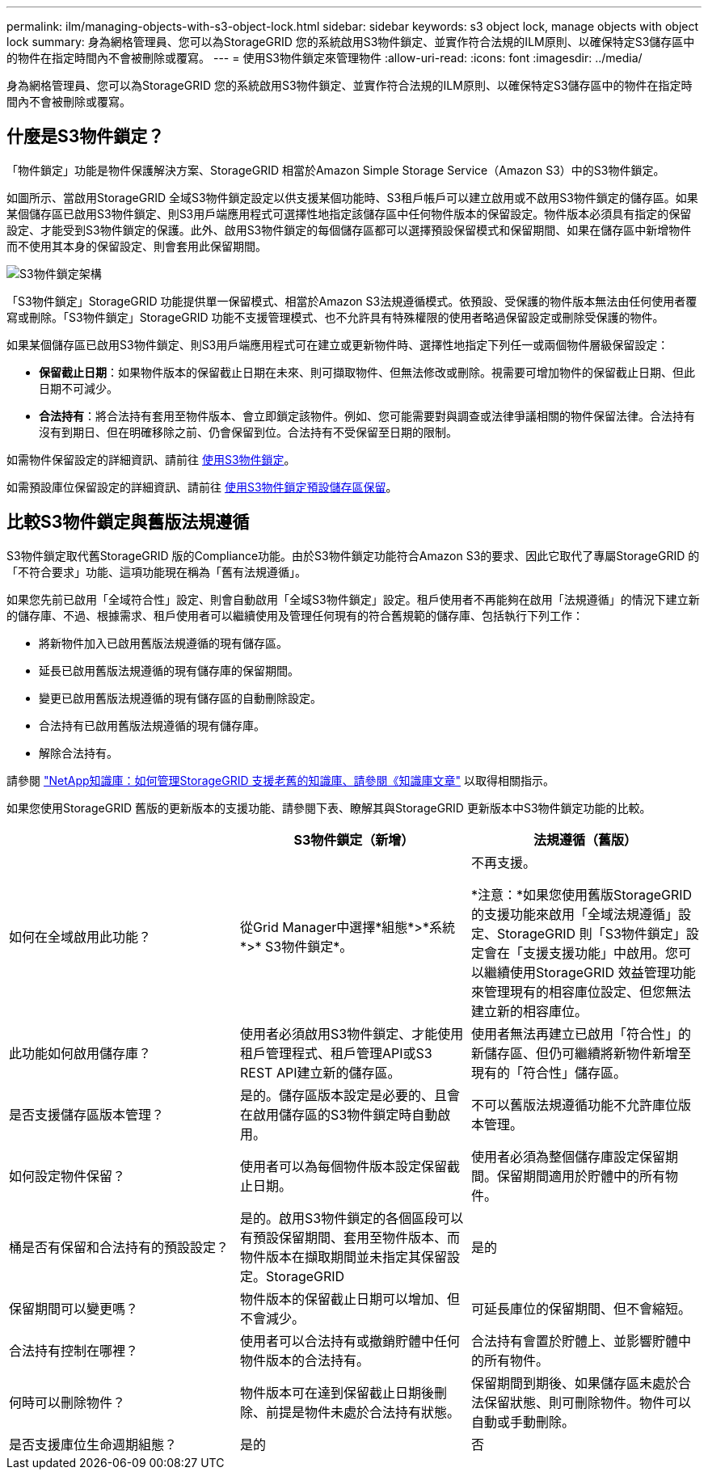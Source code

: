 ---
permalink: ilm/managing-objects-with-s3-object-lock.html 
sidebar: sidebar 
keywords: s3 object lock, manage objects with object lock 
summary: 身為網格管理員、您可以為StorageGRID 您的系統啟用S3物件鎖定、並實作符合法規的ILM原則、以確保特定S3儲存區中的物件在指定時間內不會被刪除或覆寫。 
---
= 使用S3物件鎖定來管理物件
:allow-uri-read: 
:icons: font
:imagesdir: ../media/


[role="lead"]
身為網格管理員、您可以為StorageGRID 您的系統啟用S3物件鎖定、並實作符合法規的ILM原則、以確保特定S3儲存區中的物件在指定時間內不會被刪除或覆寫。



== 什麼是S3物件鎖定？

「物件鎖定」功能是物件保護解決方案、StorageGRID 相當於Amazon Simple Storage Service（Amazon S3）中的S3物件鎖定。

如圖所示、當啟用StorageGRID 全域S3物件鎖定設定以供支援某個功能時、S3租戶帳戶可以建立啟用或不啟用S3物件鎖定的儲存區。如果某個儲存區已啟用S3物件鎖定、則S3用戶端應用程式可選擇性地指定該儲存區中任何物件版本的保留設定。物件版本必須具有指定的保留設定、才能受到S3物件鎖定的保護。此外、啟用S3物件鎖定的每個儲存區都可以選擇預設保留模式和保留期間、如果在儲存區中新增物件而不使用其本身的保留設定、則會套用此保留期間。

image::../media/s3_object_lock_architecture.png[S3物件鎖定架構]

「S3物件鎖定」StorageGRID 功能提供單一保留模式、相當於Amazon S3法規遵循模式。依預設、受保護的物件版本無法由任何使用者覆寫或刪除。「S3物件鎖定」StorageGRID 功能不支援管理模式、也不允許具有特殊權限的使用者略過保留設定或刪除受保護的物件。

如果某個儲存區已啟用S3物件鎖定、則S3用戶端應用程式可在建立或更新物件時、選擇性地指定下列任一或兩個物件層級保留設定：

* *保留截止日期*：如果物件版本的保留截止日期在未來、則可擷取物件、但無法修改或刪除。視需要可增加物件的保留截止日期、但此日期不可減少。
* *合法持有*：將合法持有套用至物件版本、會立即鎖定該物件。例如、您可能需要對與調查或法律爭議相關的物件保留法律。合法持有沒有到期日、但在明確移除之前、仍會保留到位。合法持有不受保留至日期的限制。


如需物件保留設定的詳細資訊、請前往 xref:../s3/using-s3-object-lock.adoc[使用S3物件鎖定]。

如需預設庫位保留設定的詳細資訊、請前往 xref:../s3/use-s3-object-lock-default-bucket-retention.adoc[使用S3物件鎖定預設儲存區保留]。



== 比較S3物件鎖定與舊版法規遵循

S3物件鎖定取代舊StorageGRID 版的Compliance功能。由於S3物件鎖定功能符合Amazon S3的要求、因此它取代了專屬StorageGRID 的「不符合要求」功能、這項功能現在稱為「舊有法規遵循」。

如果您先前已啟用「全域符合性」設定、則會自動啟用「全域S3物件鎖定」設定。租戶使用者不再能夠在啟用「法規遵循」的情況下建立新的儲存庫、不過、根據需求、租戶使用者可以繼續使用及管理任何現有的符合舊規範的儲存庫、包括執行下列工作：

* 將新物件加入已啟用舊版法規遵循的現有儲存區。
* 延長已啟用舊版法規遵循的現有儲存庫的保留期間。
* 變更已啟用舊版法規遵循的現有儲存區的自動刪除設定。
* 合法持有已啟用舊版法規遵循的現有儲存庫。
* 解除合法持有。


請參閱 https://kb.netapp.com/Advice_and_Troubleshooting/Hybrid_Cloud_Infrastructure/StorageGRID/How_to_manage_legacy_Compliant_buckets_in_StorageGRID_11.5["NetApp知識庫：如何管理StorageGRID 支援老舊的知識庫、請參閱《知識庫文章"^] 以取得相關指示。

如果您使用StorageGRID 舊版的更新版本的支援功能、請參閱下表、瞭解其與StorageGRID 更新版本中S3物件鎖定功能的比較。

[cols="1a,1a,1a"]
|===
|  | S3物件鎖定（新增） | 法規遵循（舊版） 


 a| 
如何在全域啟用此功能？
 a| 
從Grid Manager中選擇*組態*>*系統*>* S3物件鎖定*。
 a| 
不再支援。

*注意：*如果您使用舊版StorageGRID 的支援功能來啟用「全域法規遵循」設定、StorageGRID 則「S3物件鎖定」設定會在「支援支援功能」中啟用。您可以繼續使用StorageGRID 效益管理功能來管理現有的相容庫位設定、但您無法建立新的相容庫位。



 a| 
此功能如何啟用儲存庫？
 a| 
使用者必須啟用S3物件鎖定、才能使用租戶管理程式、租戶管理API或S3 REST API建立新的儲存區。
 a| 
使用者無法再建立已啟用「符合性」的新儲存區、但仍可繼續將新物件新增至現有的「符合性」儲存區。



 a| 
是否支援儲存區版本管理？
 a| 
是的。儲存區版本設定是必要的、且會在啟用儲存區的S3物件鎖定時自動啟用。
 a| 
不可以舊版法規遵循功能不允許庫位版本管理。



 a| 
如何設定物件保留？
 a| 
使用者可以為每個物件版本設定保留截止日期。
 a| 
使用者必須為整個儲存庫設定保留期間。保留期間適用於貯體中的所有物件。



 a| 
桶是否有保留和合法持有的預設設定？
 a| 
是的。啟用S3物件鎖定的各個區段可以有預設保留期間、套用至物件版本、而物件版本在擷取期間並未指定其保留設定。StorageGRID
 a| 
是的



 a| 
保留期間可以變更嗎？
 a| 
物件版本的保留截止日期可以增加、但不會減少。
 a| 
可延長庫位的保留期間、但不會縮短。



 a| 
合法持有控制在哪裡？
 a| 
使用者可以合法持有或撤銷貯體中任何物件版本的合法持有。
 a| 
合法持有會置於貯體上、並影響貯體中的所有物件。



 a| 
何時可以刪除物件？
 a| 
物件版本可在達到保留截止日期後刪除、前提是物件未處於合法持有狀態。
 a| 
保留期間到期後、如果儲存區未處於合法保留狀態、則可刪除物件。物件可以自動或手動刪除。



 a| 
是否支援庫位生命週期組態？
 a| 
是的
 a| 
否

|===